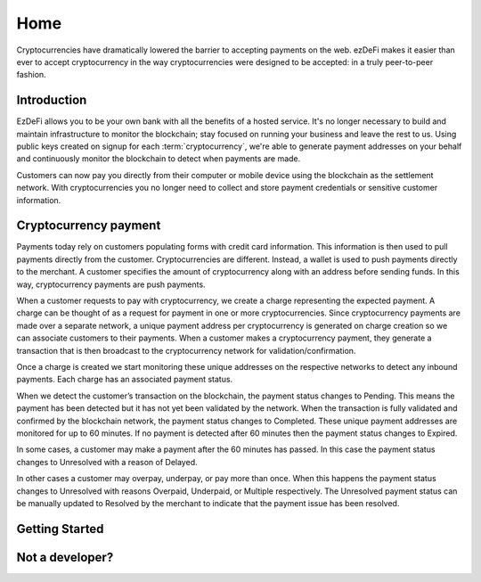Home
################################################################################
Cryptocurrencies have dramatically lowered the barrier to accepting payments on the web. ezDeFi makes it easier than ever to accept cryptocurrency in the way cryptocurrencies were designed to be accepted: in a truly peer-to-peer fashion.

Introduction
================================================================================
EzDeFi allows you to be your own bank with all the benefits of a hosted service. It's no longer necessary to build and maintain infrastructure to monitor the blockchain; stay focused on running your business and leave the rest to us. Using public keys created on signup for each :term:`cryptocurrency`, we're able to generate payment addresses on your behalf and continuously monitor the blockchain to detect when payments are made.

Customers can now pay you directly from their computer or mobile device using the blockchain as the settlement network. With cryptocurrencies you no longer need to collect and store payment credentials or sensitive customer information.

Cryptocurrency payment
================================================================================
Payments today rely on customers populating forms with credit card information. This information is then used to pull payments directly from the customer. Cryptocurrencies are different. Instead, a wallet is used to push payments directly to the merchant. A customer specifies the amount of cryptocurrency along with an address before sending funds. In this way, cryptocurrency payments are push payments.

When a customer requests to pay with cryptocurrency, we create a charge representing the expected payment. A charge can be thought of as a request for payment in one or more cryptocurrencies. Since cryptocurrency payments are made over a separate network, a unique payment address per cryptocurrency is generated on charge creation so we can associate customers to their payments. When a customer makes a cryptocurrency payment, they generate a transaction that is then broadcast to the cryptocurrency network for validation/confirmation.

Once a charge is created we start monitoring these unique addresses on the respective networks to detect any inbound payments. Each charge has an associated payment status.

When we detect the customer’s transaction on the blockchain, the payment status changes to Pending. This means the payment has been detected but it has not yet been validated by the network. When the transaction is fully validated and confirmed by the blockchain network, the payment status changes to Completed. These unique payment addresses are monitored for up to 60 minutes. If no payment is detected after 60 minutes then the payment status changes to Expired.

In some cases, a customer may make a payment after the 60 minutes has passed. In this case the payment status changes to Unresolved with a reason of Delayed.

In other cases a customer may overpay, underpay, or pay more than once. When this happens the payment status changes to Unresolved with reasons Overpaid, Underpaid, or Multiple respectively. The Unresolved payment status can be manually updated to Resolved by the merchant to indicate that the payment issue has been resolved.

Getting Started
================================================================================


Not a developer?
================================================================================